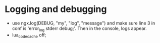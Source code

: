 * Logging and debugging
  - use ngx.log(DEBUG, "my", "log", "message") and make sure line 3 in
    conf is 'error_log stderr debug;'.  Then in the console, logs appear.
  - lua_code_cache off;
